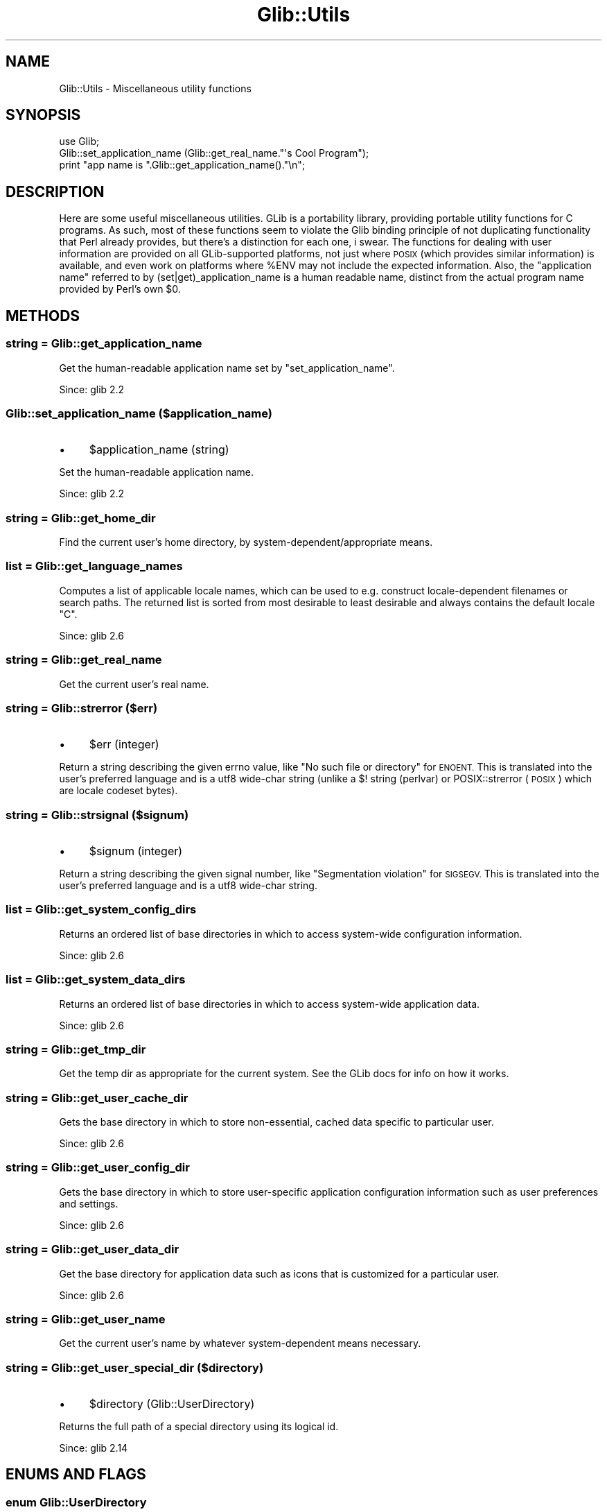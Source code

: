 .\" Automatically generated by Pod::Man 4.10 (Pod::Simple 3.35)
.\"
.\" Standard preamble:
.\" ========================================================================
.de Sp \" Vertical space (when we can't use .PP)
.if t .sp .5v
.if n .sp
..
.de Vb \" Begin verbatim text
.ft CW
.nf
.ne \\$1
..
.de Ve \" End verbatim text
.ft R
.fi
..
.\" Set up some character translations and predefined strings.  \*(-- will
.\" give an unbreakable dash, \*(PI will give pi, \*(L" will give a left
.\" double quote, and \*(R" will give a right double quote.  \*(C+ will
.\" give a nicer C++.  Capital omega is used to do unbreakable dashes and
.\" therefore won't be available.  \*(C` and \*(C' expand to `' in nroff,
.\" nothing in troff, for use with C<>.
.tr \(*W-
.ds C+ C\v'-.1v'\h'-1p'\s-2+\h'-1p'+\s0\v'.1v'\h'-1p'
.ie n \{\
.    ds -- \(*W-
.    ds PI pi
.    if (\n(.H=4u)&(1m=24u) .ds -- \(*W\h'-12u'\(*W\h'-12u'-\" diablo 10 pitch
.    if (\n(.H=4u)&(1m=20u) .ds -- \(*W\h'-12u'\(*W\h'-8u'-\"  diablo 12 pitch
.    ds L" ""
.    ds R" ""
.    ds C` ""
.    ds C' ""
'br\}
.el\{\
.    ds -- \|\(em\|
.    ds PI \(*p
.    ds L" ``
.    ds R" ''
.    ds C`
.    ds C'
'br\}
.\"
.\" Escape single quotes in literal strings from groff's Unicode transform.
.ie \n(.g .ds Aq \(aq
.el       .ds Aq '
.\"
.\" If the F register is >0, we'll generate index entries on stderr for
.\" titles (.TH), headers (.SH), subsections (.SS), items (.Ip), and index
.\" entries marked with X<> in POD.  Of course, you'll have to process the
.\" output yourself in some meaningful fashion.
.\"
.\" Avoid warning from groff about undefined register 'F'.
.de IX
..
.nr rF 0
.if \n(.g .if rF .nr rF 1
.if (\n(rF:(\n(.g==0)) \{\
.    if \nF \{\
.        de IX
.        tm Index:\\$1\t\\n%\t"\\$2"
..
.        if !\nF==2 \{\
.            nr % 0
.            nr F 2
.        \}
.    \}
.\}
.rr rF
.\" ========================================================================
.\"
.IX Title "Glib::Utils 3"
.TH Glib::Utils 3 "2019-03-03" "perl v5.28.1" "User Contributed Perl Documentation"
.\" For nroff, turn off justification.  Always turn off hyphenation; it makes
.\" way too many mistakes in technical documents.
.if n .ad l
.nh
.SH "NAME"
Glib::Utils \-  Miscellaneous utility functions
.SH "SYNOPSIS"
.IX Header "SYNOPSIS"
.Vb 2
\&  use Glib;
\&  Glib::set_application_name (Glib::get_real_name."\*(Aqs Cool Program");
\&
\&  print "app name is ".Glib::get_application_name()."\en";
.Ve
.SH "DESCRIPTION"
.IX Header "DESCRIPTION"
Here are some useful miscellaneous utilities.
GLib is a portability library, providing portable utility functions for
C programs.  As such, most of these functions seem to violate the Glib
binding principle of not duplicating functionality that Perl already
provides, but there's a distinction for each one, i swear.  The functions
for dealing with user information are provided on all GLib-supported
platforms, not just where \s-1POSIX\s0 (which provides similar information) is
available, and even work on platforms where \f(CW%ENV\fR may not include the
expected information.  Also, the \*(L"application name\*(R" referred to by
(set|get)_application_name is a human readable name, distinct from the
actual program name provided by Perl's own \f(CW$0\fR.
.SH "METHODS"
.IX Header "METHODS"
.SS "string = Glib::get_application_name"
.IX Subsection "string = Glib::get_application_name"
Get the human-readable application name set by \f(CW\*(C`set_application_name\*(C'\fR.
.PP
Since: glib 2.2
.SS "Glib::set_application_name ($application_name)"
.IX Subsection "Glib::set_application_name ($application_name)"
.IP "\(bu" 4
\&\f(CW$application_name\fR (string)
.PP
Set the human-readable application name.
.PP
Since: glib 2.2
.SS "string = Glib::get_home_dir"
.IX Subsection "string = Glib::get_home_dir"
Find the current user's home directory, by system\-dependent/appropriate
means.
.SS "list = Glib::get_language_names"
.IX Subsection "list = Glib::get_language_names"
Computes a list of applicable locale names, which can be used to e.g. construct
locale-dependent filenames or search paths. The returned list is sorted from
most desirable to least desirable and always contains the default locale \*(L"C\*(R".
.PP
Since: glib 2.6
.SS "string = Glib::get_real_name"
.IX Subsection "string = Glib::get_real_name"
Get the current user's real name.
.SS "string = Glib::strerror ($err)"
.IX Subsection "string = Glib::strerror ($err)"
.IP "\(bu" 4
\&\f(CW$err\fR (integer)
.PP
Return a string describing the given errno value, like \*(L"No such file
or directory\*(R" for \s-1ENOENT.\s0  This is translated into the user's
preferred language and is a utf8 wide-char string (unlike a $!
string (perlvar) or POSIX::strerror (\s-1POSIX\s0) which are locale
codeset bytes).
.SS "string = Glib::strsignal ($signum)"
.IX Subsection "string = Glib::strsignal ($signum)"
.IP "\(bu" 4
\&\f(CW$signum\fR (integer)
.PP
Return a string describing the given signal number, like \*(L"Segmentation
violation\*(R" for \s-1SIGSEGV.\s0  This is translated into the user's preferred
language and is a utf8 wide-char string.
.SS "list = Glib::get_system_config_dirs"
.IX Subsection "list = Glib::get_system_config_dirs"
Returns an ordered list of base directories in which to access system-wide
configuration information.
.PP
Since: glib 2.6
.SS "list = Glib::get_system_data_dirs"
.IX Subsection "list = Glib::get_system_data_dirs"
Returns an ordered list of base directories in which to access system-wide
application data.
.PP
Since: glib 2.6
.SS "string = Glib::get_tmp_dir"
.IX Subsection "string = Glib::get_tmp_dir"
Get the temp dir as appropriate for the current system.  See the GLib docs
for info on how it works.
.SS "string = Glib::get_user_cache_dir"
.IX Subsection "string = Glib::get_user_cache_dir"
Gets the base directory in which to store non-essential, cached data specific
to particular user.
.PP
Since: glib 2.6
.SS "string = Glib::get_user_config_dir"
.IX Subsection "string = Glib::get_user_config_dir"
Gets the base directory in which to store user-specific application
configuration information such as user preferences and settings.
.PP
Since: glib 2.6
.SS "string = Glib::get_user_data_dir"
.IX Subsection "string = Glib::get_user_data_dir"
Get the base directory for application data such as icons that is customized
for a particular user.
.PP
Since: glib 2.6
.SS "string = Glib::get_user_name"
.IX Subsection "string = Glib::get_user_name"
Get the current user's name by whatever system-dependent means necessary.
.SS "string = Glib::get_user_special_dir ($directory)"
.IX Subsection "string = Glib::get_user_special_dir ($directory)"
.IP "\(bu" 4
\&\f(CW$directory\fR (Glib::UserDirectory)
.PP
Returns the full path of a special directory using its logical id.
.PP
Since: glib 2.14
.SH "ENUMS AND FLAGS"
.IX Header "ENUMS AND FLAGS"
.SS "enum Glib::UserDirectory"
.IX Subsection "enum Glib::UserDirectory"
.IP "\(bu" 4
\&'desktop' / 'G_USER_DIRECTORY_DESKTOP'
.IP "\(bu" 4
\&'documents' / 'G_USER_DIRECTORY_DOCUMENTS'
.IP "\(bu" 4
\&'download' / 'G_USER_DIRECTORY_DOWNLOAD'
.IP "\(bu" 4
\&'music' / 'G_USER_DIRECTORY_MUSIC'
.IP "\(bu" 4
\&'pictures' / 'G_USER_DIRECTORY_PICTURES'
.IP "\(bu" 4
\&'public\-share' / 'G_USER_DIRECTORY_PUBLIC_SHARE'
.IP "\(bu" 4
\&'templates' / 'G_USER_DIRECTORY_TEMPLATES'
.IP "\(bu" 4
\&'videos' / 'G_USER_DIRECTORY_VIDEOS'
.SH "SEE ALSO"
.IX Header "SEE ALSO"
Glib
.SH "COPYRIGHT"
.IX Header "COPYRIGHT"
Copyright (C) 2003\-2011 by the gtk2\-perl team.
.PP
This software is licensed under the \s-1LGPL.\s0  See Glib for a full notice.
